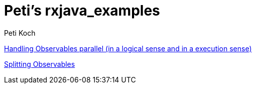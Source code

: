 = Peti's rxjava_examples
Peti Koch
:imagesdir: ./images

link:./02_threading_and_parallelism.adoc[Handling Observables parallel (in a logical sense and in a execution sense)]

link:./03_splitting.adoc[Splitting Observables]


